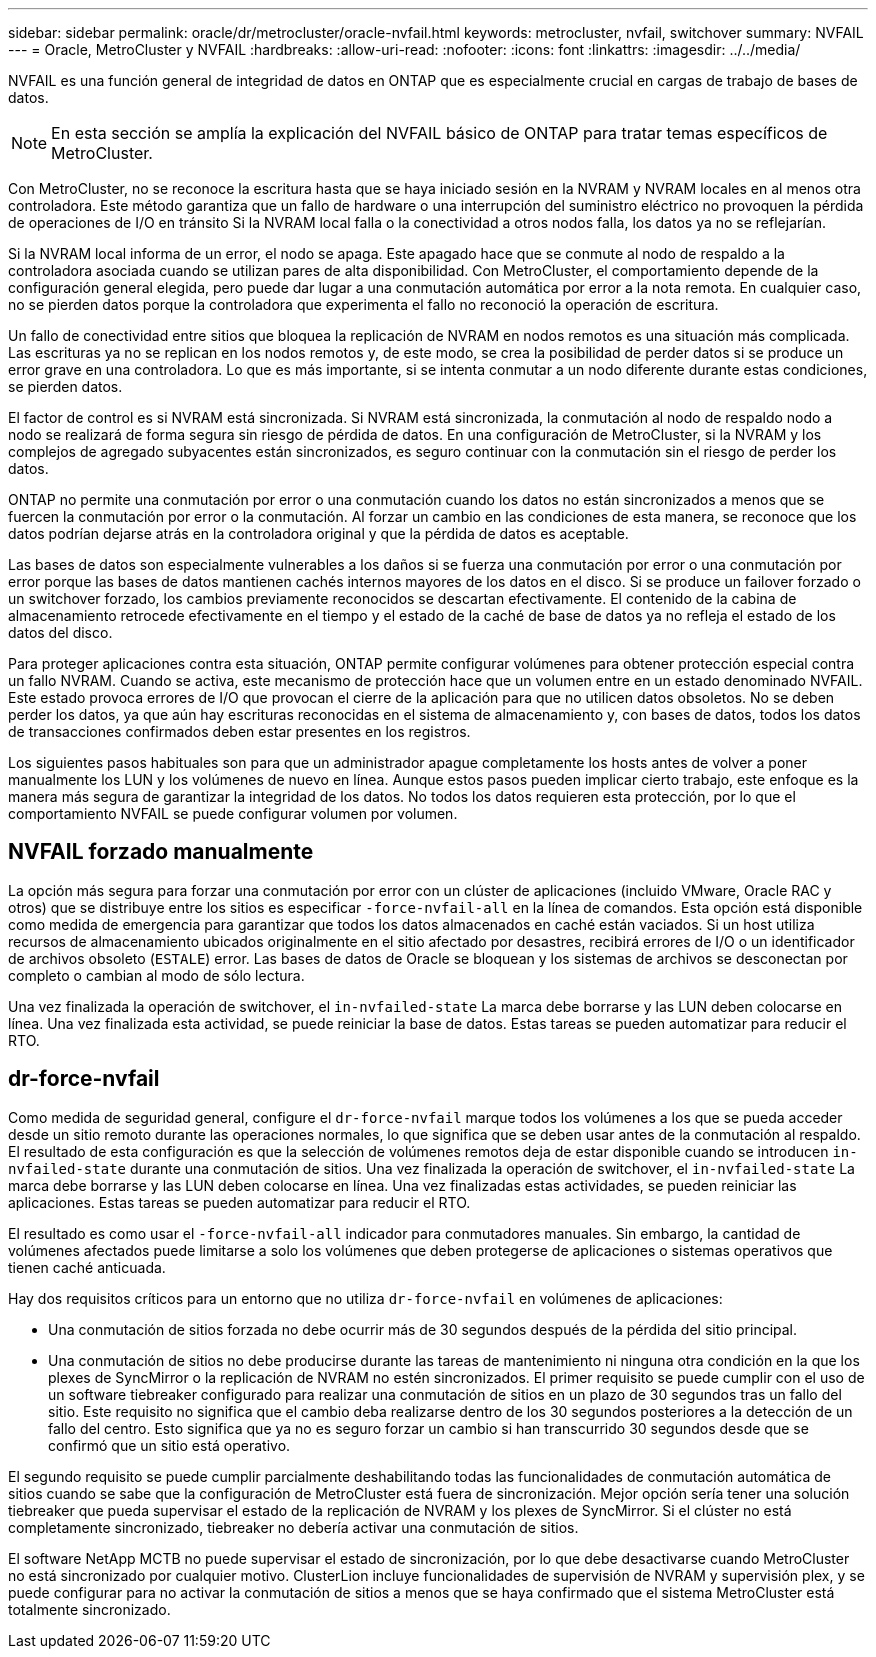 ---
sidebar: sidebar 
permalink: oracle/dr/metrocluster/oracle-nvfail.html 
keywords: metrocluster, nvfail, switchover 
summary: NVFAIL 
---
= Oracle, MetroCluster y NVFAIL
:hardbreaks:
:allow-uri-read: 
:nofooter: 
:icons: font
:linkattrs: 
:imagesdir: ../../media/


[role="lead"]
NVFAIL es una función general de integridad de datos en ONTAP que es especialmente crucial en cargas de trabajo de bases de datos.


NOTE: En esta sección se amplía la explicación del NVFAIL básico de ONTAP para tratar temas específicos de MetroCluster.

Con MetroCluster, no se reconoce la escritura hasta que se haya iniciado sesión en la NVRAM y NVRAM locales en al menos otra controladora. Este método garantiza que un fallo de hardware o una interrupción del suministro eléctrico no provoquen la pérdida de operaciones de I/O en tránsito Si la NVRAM local falla o la conectividad a otros nodos falla, los datos ya no se reflejarían.

Si la NVRAM local informa de un error, el nodo se apaga. Este apagado hace que se conmute al nodo de respaldo a la controladora asociada cuando se utilizan pares de alta disponibilidad. Con MetroCluster, el comportamiento depende de la configuración general elegida, pero puede dar lugar a una conmutación automática por error a la nota remota. En cualquier caso, no se pierden datos porque la controladora que experimenta el fallo no reconoció la operación de escritura.

Un fallo de conectividad entre sitios que bloquea la replicación de NVRAM en nodos remotos es una situación más complicada. Las escrituras ya no se replican en los nodos remotos y, de este modo, se crea la posibilidad de perder datos si se produce un error grave en una controladora. Lo que es más importante, si se intenta conmutar a un nodo diferente durante estas condiciones, se pierden datos.

El factor de control es si NVRAM está sincronizada. Si NVRAM está sincronizada, la conmutación al nodo de respaldo nodo a nodo se realizará de forma segura sin riesgo de pérdida de datos. En una configuración de MetroCluster, si la NVRAM y los complejos de agregado subyacentes están sincronizados, es seguro continuar con la conmutación sin el riesgo de perder los datos.

ONTAP no permite una conmutación por error o una conmutación cuando los datos no están sincronizados a menos que se fuercen la conmutación por error o la conmutación. Al forzar un cambio en las condiciones de esta manera, se reconoce que los datos podrían dejarse atrás en la controladora original y que la pérdida de datos es aceptable.

Las bases de datos son especialmente vulnerables a los daños si se fuerza una conmutación por error o una conmutación por error porque las bases de datos mantienen cachés internos mayores de los datos en el disco. Si se produce un failover forzado o un switchover forzado, los cambios previamente reconocidos se descartan efectivamente. El contenido de la cabina de almacenamiento retrocede efectivamente en el tiempo y el estado de la caché de base de datos ya no refleja el estado de los datos del disco.

Para proteger aplicaciones contra esta situación, ONTAP permite configurar volúmenes para obtener protección especial contra un fallo NVRAM. Cuando se activa, este mecanismo de protección hace que un volumen entre en un estado denominado NVFAIL. Este estado provoca errores de I/O que provocan el cierre de la aplicación para que no utilicen datos obsoletos. No se deben perder los datos, ya que aún hay escrituras reconocidas en el sistema de almacenamiento y, con bases de datos, todos los datos de transacciones confirmados deben estar presentes en los registros.

Los siguientes pasos habituales son para que un administrador apague completamente los hosts antes de volver a poner manualmente los LUN y los volúmenes de nuevo en línea. Aunque estos pasos pueden implicar cierto trabajo, este enfoque es la manera más segura de garantizar la integridad de los datos. No todos los datos requieren esta protección, por lo que el comportamiento NVFAIL se puede configurar volumen por volumen.



== NVFAIL forzado manualmente

La opción más segura para forzar una conmutación por error con un clúster de aplicaciones (incluido VMware, Oracle RAC y otros) que se distribuye entre los sitios es especificar `-force-nvfail-all` en la línea de comandos. Esta opción está disponible como medida de emergencia para garantizar que todos los datos almacenados en caché están vaciados. Si un host utiliza recursos de almacenamiento ubicados originalmente en el sitio afectado por desastres, recibirá errores de I/O o un identificador de archivos obsoleto (`ESTALE`) error. Las bases de datos de Oracle se bloquean y los sistemas de archivos se desconectan por completo o cambian al modo de sólo lectura.

Una vez finalizada la operación de switchover, el `in-nvfailed-state` La marca debe borrarse y las LUN deben colocarse en línea. Una vez finalizada esta actividad, se puede reiniciar la base de datos. Estas tareas se pueden automatizar para reducir el RTO.



== dr-force-nvfail

Como medida de seguridad general, configure el `dr-force-nvfail` marque todos los volúmenes a los que se pueda acceder desde un sitio remoto durante las operaciones normales, lo que significa que se deben usar antes de la conmutación al respaldo. El resultado de esta configuración es que la selección de volúmenes remotos deja de estar disponible cuando se introducen `in-nvfailed-state` durante una conmutación de sitios. Una vez finalizada la operación de switchover, el `in-nvfailed-state` La marca debe borrarse y las LUN deben colocarse en línea. Una vez finalizadas estas actividades, se pueden reiniciar las aplicaciones. Estas tareas se pueden automatizar para reducir el RTO.

El resultado es como usar el `-force-nvfail-all` indicador para conmutadores manuales. Sin embargo, la cantidad de volúmenes afectados puede limitarse a solo los volúmenes que deben protegerse de aplicaciones o sistemas operativos que tienen caché anticuada.

Hay dos requisitos críticos para un entorno que no utiliza `dr-force-nvfail` en volúmenes de aplicaciones:

* Una conmutación de sitios forzada no debe ocurrir más de 30 segundos después de la pérdida del sitio principal.
* Una conmutación de sitios no debe producirse durante las tareas de mantenimiento ni ninguna otra condición en la que los plexes de SyncMirror o la replicación de NVRAM no estén sincronizados. El primer requisito se puede cumplir con el uso de un software tiebreaker configurado para realizar una conmutación de sitios en un plazo de 30 segundos tras un fallo del sitio. Este requisito no significa que el cambio deba realizarse dentro de los 30 segundos posteriores a la detección de un fallo del centro. Esto significa que ya no es seguro forzar un cambio si han transcurrido 30 segundos desde que se confirmó que un sitio está operativo.


El segundo requisito se puede cumplir parcialmente deshabilitando todas las funcionalidades de conmutación automática de sitios cuando se sabe que la configuración de MetroCluster está fuera de sincronización. Mejor opción sería tener una solución tiebreaker que pueda supervisar el estado de la replicación de NVRAM y los plexes de SyncMirror. Si el clúster no está completamente sincronizado, tiebreaker no debería activar una conmutación de sitios.

El software NetApp MCTB no puede supervisar el estado de sincronización, por lo que debe desactivarse cuando MetroCluster no está sincronizado por cualquier motivo. ClusterLion incluye funcionalidades de supervisión de NVRAM y supervisión plex, y se puede configurar para no activar la conmutación de sitios a menos que se haya confirmado que el sistema MetroCluster está totalmente sincronizado.
